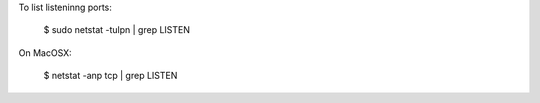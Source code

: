 To list listeninng ports:

    $ sudo netstat -tulpn | grep LISTEN

On MacOSX:

    $ netstat -anp tcp | grep LISTEN